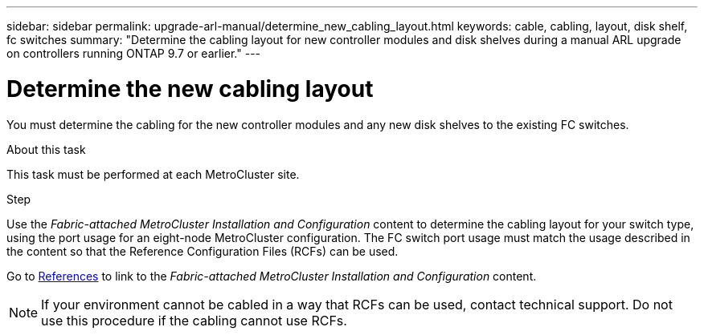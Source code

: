 ---
sidebar: sidebar
permalink: upgrade-arl-manual/determine_new_cabling_layout.html
keywords: cable, cabling, layout, disk shelf, fc switches
summary:  "Determine the cabling layout for new controller modules and disk shelves during a manual ARL upgrade on controllers running ONTAP 9.7 or earlier."
---

= Determine the new cabling layout
:hardbreaks:
:nofooter:
:icons: font
:linkattrs:
:imagesdir: ../media/

[.lead]
You must determine the cabling for the new controller modules and any new disk shelves to the existing FC switches.

.About this task

This task must be performed at each MetroCluster site.

.Step

Use the _Fabric-attached MetroCluster Installation and Configuration_ content to determine the cabling layout for your switch type, using the port usage for an eight-node MetroCluster configuration.  The FC switch port usage must match the usage described in the content so that the Reference Configuration Files (RCFs) can be used.

Go to link:other_references.html[References] to link to the _Fabric-attached MetroCluster Installation and Configuration_ content.

NOTE: If your environment cannot be cabled in a way that RCFs can be used, contact technical support. Do not use this procedure if the cabling cannot use RCFs.

// 02 MAR 2021:  Formatted from CMS
// Clean-up, 2022-03-09
